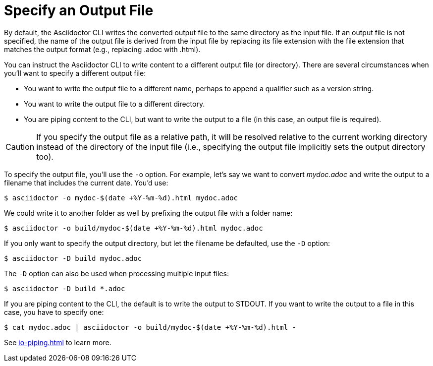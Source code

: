 = Specify an Output File
// Included in user-manual: Specifying an output file

By default, the Asciidoctor CLI writes the converted output file to the same directory as the input file.
If an output file is not specified, the name of the output file is derived from the input file by replacing its file extension with the file extension that matches the output format (e.g., replacing .adoc with .html).

You can instruct the Asciidoctor CLI to write content to a different output file (or directory).
There are several circumstances when you'll want to specify a different output file:

* You want to write the output file to a different name, perhaps to append a qualifier such as a version string.
* You want to write the output file to a different directory.
* You are piping content to the CLI, but want to write the output to a file (in this case, an output file is required).

CAUTION: If you specify the output file as a relative path, it will be resolved relative to the current working directory instead of the directory of the input file (i.e., specifying the output file implicitly sets the output directory too).

To specify the output file, you'll use the `-o` option.
For example, let's say we want to convert [.path]_mydoc.adoc_ and write the output to a filename that includes the current date.
You'd use:

 $ asciidoctor -o mydoc-$(date +%Y-%m-%d).html mydoc.adoc

We could write it to another folder as well by prefixing the output file with a folder name:

 $ asciidoctor -o build/mydoc-$(date +%Y-%m-%d).html mydoc.adoc

If you only want to specify the output directory, but let the filename be defaulted, use the `-D` option:

 $ asciidoctor -D build mydoc.adoc

The `-D` option can also be used when processing multiple input files:

 $ asciidoctor -D build *.adoc

If you are piping content to the CLI, the default is to write the output to STDOUT.
If you want to write the output to a file in this case, you have to specify one:

 $ cat mydoc.adoc | asciidoctor -o build/mydoc-$(date +%Y-%m-%d).html -

See xref:io-piping.adoc[] to learn more.
